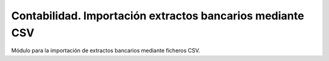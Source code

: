 ==========================================================
Contabilidad. Importación extractos bancarios mediante CSV
==========================================================

Módulo para la importación de extractos bancarios mediante ficheros CSV.
